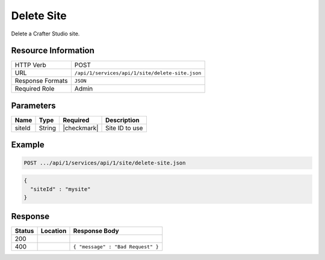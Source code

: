 .. _crafter-studio-api-site-create:

===========
Delete Site
===========

Delete a Crafter Studio site.

--------------------
Resource Information
--------------------

+----------------------------+-------------------------------------------------------------------+
|| HTTP Verb                 || POST                                                             |
+----------------------------+-------------------------------------------------------------------+
|| URL                       || ``/api/1/services/api/1/site/delete-site.json``                  |
+----------------------------+-------------------------------------------------------------------+
|| Response Formats          || ``JSON``                                                         |
+----------------------------+-------------------------------------------------------------------+
|| Required Role             || Admin                                                            |
+----------------------------+-------------------------------------------------------------------+

----------
Parameters
----------

+---------------+-------------+---------------+--------------------------------------------------+
|| Name         || Type       || Required     || Description                                     |
+===============+=============+===============+==================================================+
|| siteId       || String     || |checkmark|  || Site ID to use                                  |
+---------------+-------------+---------------+--------------------------------------------------+

-------
Example
-------

.. code-block:: guess

	POST .../api/1/services/api/1/site/delete-site.json

.. code-block:: json

  {
    "siteId" : "mysite"
  }

--------
Response
--------

+---------+-------------------------------------------+---------------------------------------------------+
|| Status || Location                                 || Response Body                                    |
+=========+===========================================+===================================================+
|| 200    ||                                          ||                                                  |
+---------+-------------------------------------------+---------------------------------------------------+
|| 400    ||                                          || ``{ "message" : "Bad Request" }``                |
+---------+-------------------------------------------+---------------------------------------------------+
